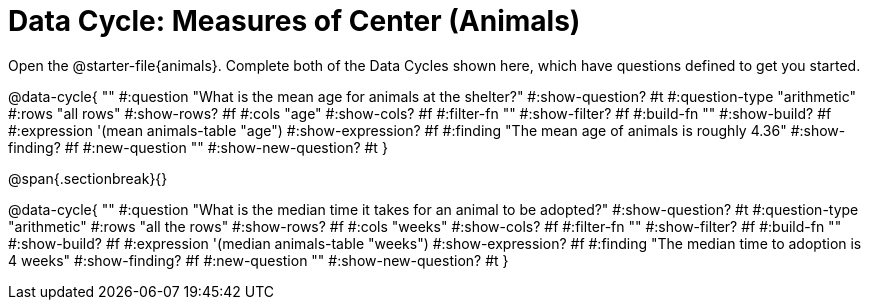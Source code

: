 = Data Cycle: Measures of Center (Animals)

[.linkInstructions]##Open the @starter-file{animals}.## Complete both of the Data Cycles shown here, which have questions defined to get you started.

@data-cycle{ ""
  #:question "What is the mean age for animals at the shelter?"
  #:show-question? #t
  #:question-type "arithmetic"
  #:rows "all rows"
  #:show-rows? #f
  #:cols "age"
  #:show-cols? #f
  #:filter-fn ""
  #:show-filter? #f
  #:build-fn ""
  #:show-build? #f
  #:expression '(mean animals-table "age")
  #:show-expression? #f
  #:finding "The mean age of animals is roughly 4.36"
  #:show-finding? #f
  #:new-question ""
  #:show-new-question? #t
}

@span{.sectionbreak}{}

@data-cycle{ ""
  #:question "What is the median time it takes for an animal to be adopted?"
  #:show-question? #t
  #:question-type "arithmetic"
  #:rows "all the rows"
  #:show-rows? #f
  #:cols "weeks"
  #:show-cols? #f
  #:filter-fn ""
  #:show-filter? #f
  #:build-fn ""
  #:show-build? #f
  #:expression '(median animals-table "weeks")
  #:show-expression? #f
  #:finding "The median time to adoption is 4 weeks"
  #:show-finding? #f
  #:new-question ""
  #:show-new-question? #t
}

